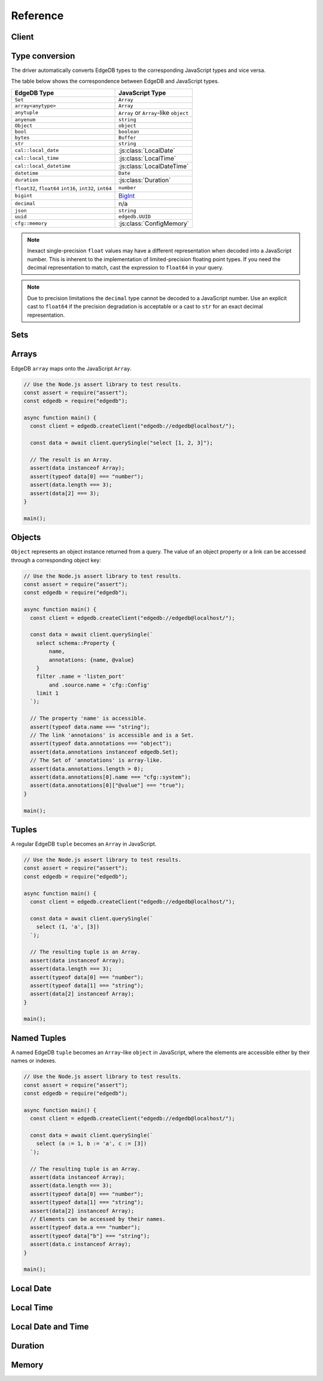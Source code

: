 .. _edgedb-js-api-reference:

#########
Reference
#########

.. _edgedb-js-api-client:

Client
======

.. js:function:: createClient( \
        options: string | ConnectOptions | null \
    ): Client

    Creates a new :js:class:`Client` instance.

    :param options:
        This is an optional parameter. When it is not specified the client
        will connect to the current EdgeDB Project instance.

        If this parameter is a string it can represent either a
        DSN or an instance name:

        * when the string does not start with ``edgedb://`` it is a
          :ref:`name of an instance <ref_reference_connection_instance_name>`;

        * otherwise it specifies a single string in the connection URI format:
          ``edgedb://user:password@host:port/database?option=value``.

          See the :ref:`Connection Parameters <ref_reference_connection>`
          docs for full details.

        Alternatively the parameter can be a ``ConnectOptions`` config;
        see the documentation of valid options below.

    :param string options.dsn:
        Specifies the DSN of the instance.

    :param string options.credentialsFile:
        Path to a file containing credentials.

    :param string options.host:
        Database host address as either an IP address or a domain name.

    :param number options.port:
        Port number to connect to at the server host.

    :param string options.user:
        The name of the database role used for authentication.

    :param string options.database:
        The name of the database to connect to.

    :param string options.password:
        Password to be used for authentication, if the server requires one.

    :param string options.tlsCAFile:
        Path to a file containing the root certificate of the server.

    :param boolean options.tlsSecurity:
        Determines whether certificate and hostname verification is enabled.
        Valid values are ``'strict'`` (certificate will be fully validated),
        ``'no_host_verification'`` (certificate will be validated, but
        hostname may not match), ``'insecure'`` (certificate not validated,
        self-signed certificates will be trusted), or ``'default'`` (acts as
        ``strict`` by default, or ``no_host_verification`` if ``tlsCAFile``
        is set).

    The above connection options can also be specified by their corresponding
    environment variable. If none of ``dsn``, ``credentialsFile``, ``host`` or
    ``port`` are explicitly specified, the client will connect to your
    linked project instance, if it exists. For full details, see the
    :ref:`Connection Parameters <ref_reference_connection>` docs.


    :param number options.timeout:
        Connection timeout in milliseconds.

    :param number options.waitUntilAvailable:
        If first connection fails, the number of milliseconds to keep retrying
        to connect (Defaults to 30 seconds). Useful if your development
        instance and app are started together, to allow the server time to
        be ready.

    :param number options.concurrency:
        The maximum number of connection the ``Client`` will create in it's
        connection pool. If not specified the concurrency will be controlled
        by the server. This is recommended as it allows the server to better
        manage the number of client connections based on it's own available
        resources.

    :returns:
        Returns an instance of :js:class:`Client`.

    Example:

    .. code-block:: js

        // Use the Node.js assert library to test results.
        const assert = require("assert");
        const edgedb = require("edgedb");

        async function main() {
          const client = edgedb.createClient();

          const data = await client.querySingle("select 1 + 1");

          // The result is a number 2.
          assert(typeof data === "number");
          assert(data === 2);
        }

        main();


.. js:class:: Client

    A ``Client`` allows you to run queries on an EdgeDB instance.

    Since opening connections is an expensive operation, ``Client`` also
    maintains a internal pool of connections to the instance, allowing
    connections to be automatically reused, and you to run multiple queries
    on the client simultaneously, enhancing the performance of
    database interactions.

    :js:class:`Client` is not meant to be instantiated directly;
    :js:func:`createClient` should be used instead.


    .. _edgedb-js-api-async-optargs:

    .. note::

        Some methods take query arguments as an *args* parameter. The type of
        the *args* parameter depends on the query:

        * If the query uses positional query arguments, the *args* parameter
          must be an ``array`` of values of the types specified by each query
          argument's type cast.
        * If the query uses named query arguments, the *args* parameter must
          be an ``object`` with property names and values corresponding to
          the query argument names and type casts.

        If a query argument is defined as ``optional``, the key/value can be
        either omitted from the *args* object or be a ``null`` value.

    .. js:method:: execute(query: string): Promise<void>

        Execute an EdgeQL command (or commands).

        :param query: Query text.

        This commands takes no arguments.

        Example:

        .. code-block:: js

            await client.execute(`
                CREATE TYPE MyType {
                    CREATE PROPERTY a -> int64
                };

                for x in {100, 200, 300}
                union (insert MyType { a := x });
            `)

    .. js:method:: query<T>(query: string, args?: QueryArgs): Promise<T[]>

        Run a query and return the results as an array. This method **always**
        returns an array.

        This method takes :ref:`optional query arguments
        <edgedb-js-api-async-optargs>`.

    .. js:method:: querySingle<T>( \
            query: string, \
            args?: QueryArgs \
        ): Promise<T | null>

        Run an optional singleton-returning query and return the result.

        This method takes :ref:`optional query arguments
        <edgedb-js-api-async-optargs>`.

        The *query* must return no more than one element. If the query returns
        more than one element, a ``ResultCardinalityMismatchError`` error is
        thrown.

    .. js:method:: queryRequiredSingle<T>( \
            query: string, \
            args?: QueryArgs \
        ): Promise<T>

        Run a singleton-returning query and return the result.

        This method takes :ref:`optional query arguments
        <edgedb-js-api-async-optargs>`.

        The *query* must return exactly one element. If the query returns
        more than one element, a ``ResultCardinalityMismatchError`` error is
        thrown. If the query returns an empty set, a ``NoDataError`` error is
        thrown.

    .. js:method:: queryJSON(query: string, args?: QueryArgs): Promise<string>

        Run a query and return the results as JSON.

        This method takes :ref:`optional query arguments
        <edgedb-js-api-async-optargs>`.

        .. note::

            Caution is advised when reading ``decimal`` or ``bigint``
            values using this method. The JSON specification does not
            have a limit on significant digits, so a ``decimal`` or a
            ``bigint`` number can be losslessly represented in JSON.
            However, JSON decoders in JavaScript will often read all
            such numbers as ``number`` values, which may result in
            precision loss. If such loss is unacceptable, then
            consider casting the value into ``str`` and decoding it on
            the client side into a more appropriate type, such as
            BigInt_.

    .. js:method:: querySingleJSON( \
            query: string, \
            args?: QueryArgs \
        ): Promise<string>

        Run an optional singleton-returning query and return its element
        in JSON.

        This method takes :ref:`optional query arguments
        <edgedb-js-api-async-optargs>`.

        The *query* must return at most one element.  If the query returns
        more than one element, an ``ResultCardinalityMismatchError`` error
        is thrown.

        .. note::

            Caution is advised when reading ``decimal`` or ``bigint``
            values using this method. The JSON specification does not
            have a limit on significant digits, so a ``decimal`` or a
            ``bigint`` number can be losslessly represented in JSON.
            However, JSON decoders in JavaScript will often read all
            such numbers as ``number`` values, which may result in
            precision loss. If such loss is unacceptable, then
            consider casting the value into ``str`` and decoding it on
            the client side into a more appropriate type, such as
            BigInt_.

    .. js:method:: queryRequiredSingleJSON( \
            query: string, \
            args?: QueryArgs \
        ): Promise<string>

        Run a singleton-returning query and return its element in JSON.

        This method takes :ref:`optional query arguments
        <edgedb-js-api-async-optargs>`.

        The *query* must return exactly one element.  If the query returns
        more than one element, a ``ResultCardinalityMismatchError`` error
        is thrown. If the query returns an empty set, a ``NoDataError`` error
        is thrown.

        .. note::

            Caution is advised when reading ``decimal`` or ``bigint``
            values using this method. The JSON specification does not
            have a limit on significant digits, so a ``decimal`` or a
            ``bigint`` number can be losslessly represented in JSON.
            However, JSON decoders in JavaScript will often read all
            such numbers as ``number`` values, which may result in
            precision loss. If such loss is unacceptable, then
            consider casting the value into ``str`` and decoding it on
            the client side into a more appropriate type, such as
            BigInt_.

    .. js:method:: transaction<T>( \
            action: (tx: Transaction) => Promise<T> \
        ): Promise<T>

        Execute a retryable transaction. The ``Transaction`` object passed to
        the action function has the same ``execute`` and ``query*`` methods
        as ``Client``.

        This is the preferred method of initiating and running a database
        transaction in a robust fashion.  The ``transaction()`` method
        will attempt to re-execute the transaction body if a transient error
        occurs, such as a network error or a transaction serialization error.
        The number of times ``transaction()`` will attempt to execute the
        transaction, and the backoff timeout between retries can be
        configured with :js:meth:`Client.withRetryOptions`.

        See :ref:`edgedb-js-api-transaction` for more details.

        Example:

        .. code-block:: js

            await client.transaction(async tx => {
              const value = await tx.querySingle("select Counter.value")
              await tx.execute(
                `update Counter set { value := <int64>$value }`,
                {value: value + 1},
              )
            });

        Note that we are executing queries on the ``tx`` object rather
        than on the original ``client``.

    .. js:method:: ensureConnected(): Promise<Client>

        If the client does not yet have any open connections in its pool,
        attempts to open a connection, else returns immediately.

        Since the client lazily creates new connections as needed (up to the
        configured ``concurrency`` limit), the first connection attempt will
        only occur when the first query is run a client. ``ensureConnected``
        can be useful to catch any errors resulting from connection
        mis-configuration by triggering the first connection attempt
        explicitly.

        Example:

        .. code-block:: js

            import {createClient} from 'edgedb';

            async function getClient() {
              try {
                return await createClient('custom_instance').ensureConnected();
              } catch (err) {
                // handle connection error
              }
            }

            function main() {
              const client = await getClient();

              await client.query('select ...');
            }

    .. js:method:: withRetryOptions(opts: { \
            attempts?: number \
            backoff?: (attempt: number) => number \
        }): Client

        Returns a new ``Client`` instance with the specified retry attempts
        number and backoff time function (the time that retrying methods will
        wait between retry attempts, in milliseconds), where options not given
        are inherited from the current client instance.

        The default number of attempts is ``3``. The default backoff
        function returns a random time between 100 and 200ms multiplied by
        ``2 ^ attempt number``.

        .. note::

            The new client instance will share the same connection pool as the
            client it's created from, so calling the ``ensureConnected``,
            ``close`` and ``terminate`` methods will affect all clients
            sharing the pool.

        Example:

        .. code-block:: js

            import {createClient} from 'edgedb';

            function main() {
              const client = createClient();

              // By default transactions will retry if they fail
              await client.transaction(async tx => {
                // ...
              });

              const nonRetryingClient = client.withRetryOptions({
                attempts: 1
              });

              // This transaction will not retry
              await nonRetryingClient.transaction(async tx => {
                // ...
              });
            }

    .. js:method:: close(): Promise<void>

        Close the client's open connections gracefully. When a client is
        closed, all its underlying connections are awaited to complete their
        pending operations, then closed. A warning is produced if the pool
        takes more than 60 seconds to close.

        .. note::

            Clients will not prevent Node.js from exiting once all of it's
            open connections are idle and Node.js has no further tasks it is
            awaiting on, so it is not necessary to explicitly call ``close()``
            if it is more convenient for your application.

            (This does not apply to Deno, since Deno is missing the
            required API's to ``unref`` idle connections)

    .. js:method:: isClosed(): boolean

        Returns true if ``close()`` has been called on the client.

    .. js:method:: terminate(): void

        Terminate all connections in the client, closing all connections non
        gracefully. If the client is already closed, return without doing
        anything.


.. _edgedb-js-datatypes:

Type conversion
===============

The driver automatically converts EdgeDB types to the corresponding JavaScript
types and vice versa.

The table below shows the correspondence between EdgeDB and JavaScript types.

+-------------------------+--------------------------------------------------+
| EdgeDB Type             |  JavaScript Type                                 |
+=========================+==================================================+
| ``Set``                 | ``Array``                                        |
+-------------------------+--------------------------------------------------+
| ``array<anytype>``      | ``Array``                                        |
+-------------------------+--------------------------------------------------+
| ``anytuple``            | ``Array`` or                                     |
|                         | ``Array``-like ``object``                        |
+-------------------------+--------------------------------------------------+
| ``anyenum``             | ``string``                                       |
+-------------------------+--------------------------------------------------+
| ``Object``              | ``object``                                       |
+-------------------------+--------------------------------------------------+
| ``bool``                | ``boolean``                                      |
+-------------------------+--------------------------------------------------+
| ``bytes``               | ``Buffer``                                       |
+-------------------------+--------------------------------------------------+
| ``str``                 | ``string``                                       |
+-------------------------+--------------------------------------------------+
| ``cal::local_date``     | :js:class:`LocalDate`                            |
+-------------------------+--------------------------------------------------+
| ``cal::local_time``     | :js:class:`LocalTime`                            |
+-------------------------+--------------------------------------------------+
| ``cal::local_datetime`` | :js:class:`LocalDateTime`                        |
+-------------------------+--------------------------------------------------+
| ``datetime``            | ``Date``                                         |
+-------------------------+--------------------------------------------------+
| ``duration``            | :js:class:`Duration`                             |
+-------------------------+--------------------------------------------------+
| ``float32``,            | ``number``                                       |
| ``float64``             |                                                  |
| ``int16``,              |                                                  |
| ``int32``,              |                                                  |
| ``int64``               |                                                  |
+-------------------------+--------------------------------------------------+
| ``bigint``              | BigInt_                                          |
+-------------------------+--------------------------------------------------+
| ``decimal``             | n/a                                              |
+-------------------------+--------------------------------------------------+
| ``json``                | ``string``                                       |
+-------------------------+--------------------------------------------------+
| ``uuid``                | ``edgedb.UUID``                                  |
+-------------------------+--------------------------------------------------+
| ``cfg::memory``         | :js:class:`ConfigMemory`                         |
+-------------------------+--------------------------------------------------+

.. note::

    Inexact single-precision ``float`` values may have a different
    representation when decoded into a JavaScript number.  This is inherent
    to the implementation of limited-precision floating point types.
    If you need the decimal representation to match, cast the expression
    to ``float64`` in your query.

.. note::

    Due to precision limitations the ``decimal`` type cannot be decoded to a
    JavaScript number. Use an explicit cast to ``float64`` if the precision
    degradation is acceptable or a cast to ``str`` for an exact decimal
    representation.


.. _edgedb-js-types-set:

Sets
====

.. js:class:: Set() extends Array

    Under the hood, the result of the ``.query`` method is an instance of
    ``edgedb.Set``. This class represents a set of values returned by a query.
    If the query contained an explicit ``ORDER BY`` clause, the values will be
    ordered, otherwise no specific ordering is guaranteed.

    This type also allows to differentiate between a set of values and an
    explicit array.

    .. code-block:: js

        const result = await client.query(`select {0, 1, 2}`);
        result instanceof edgedb.Set; // true
        result[0]; // 0
        result[1]; // 1
        result[2]; // 2

Arrays
======

EdgeDB ``array``  maps onto the JavaScript ``Array``.

.. code-block:: js

    // Use the Node.js assert library to test results.
    const assert = require("assert");
    const edgedb = require("edgedb");

    async function main() {
      const client = edgedb.createClient("edgedb://edgedb@localhost/");

      const data = await client.querySingle("select [1, 2, 3]");

      // The result is an Array.
      assert(data instanceof Array);
      assert(typeof data[0] === "number");
      assert(data.length === 3);
      assert(data[2] === 3);
    }

    main();

.. _edgedb-js-types-object:

Objects
=======

``Object`` represents an object instance returned from a query. The value of an
object property or a link can be accessed through a corresponding object key:

.. code-block:: js

    // Use the Node.js assert library to test results.
    const assert = require("assert");
    const edgedb = require("edgedb");

    async function main() {
      const client = edgedb.createClient("edgedb://edgedb@localhost/");

      const data = await client.querySingle(`
        select schema::Property {
            name,
            annotations: {name, @value}
        }
        filter .name = 'listen_port'
            and .source.name = 'cfg::Config'
        limit 1
      `);

      // The property 'name' is accessible.
      assert(typeof data.name === "string");
      // The link 'annotaions' is accessible and is a Set.
      assert(typeof data.annotations === "object");
      assert(data.annotations instanceof edgedb.Set);
      // The Set of 'annotations' is array-like.
      assert(data.annotations.length > 0);
      assert(data.annotations[0].name === "cfg::system");
      assert(data.annotations[0]["@value"] === "true");
    }

    main();

Tuples
======

A regular EdgeDB ``tuple`` becomes an ``Array`` in JavaScript.

.. code-block:: js

    // Use the Node.js assert library to test results.
    const assert = require("assert");
    const edgedb = require("edgedb");

    async function main() {
      const client = edgedb.createClient("edgedb://edgedb@localhost/");

      const data = await client.querySingle(`
        select (1, 'a', [3])
      `);

      // The resulting tuple is an Array.
      assert(data instanceof Array);
      assert(data.length === 3);
      assert(typeof data[0] === "number");
      assert(typeof data[1] === "string");
      assert(data[2] instanceof Array);
    }

    main();

Named Tuples
============

A named EdgeDB ``tuple`` becomes an ``Array``-like ``object`` in JavaScript,
where the elements are accessible either by their names or indexes.

.. code-block:: js

    // Use the Node.js assert library to test results.
    const assert = require("assert");
    const edgedb = require("edgedb");

    async function main() {
      const client = edgedb.createClient("edgedb://edgedb@localhost/");

      const data = await client.querySingle(`
        select (a := 1, b := 'a', c := [3])
      `);

      // The resulting tuple is an Array.
      assert(data instanceof Array);
      assert(data.length === 3);
      assert(typeof data[0] === "number");
      assert(typeof data[1] === "string");
      assert(data[2] instanceof Array);
      // Elements can be accessed by their names.
      assert(typeof data.a === "number");
      assert(typeof data["b"] === "string");
      assert(data.c instanceof Array);
    }

    main();

Local Date
==========

.. js:class:: LocalDate(\
        year: number, \
        month: number, \
        day: number)

    A JavaScript representation of an EdgeDB ``local_date`` value. Implements
    a subset of the `TC39 Temporal Proposal`_ ``PlainDate`` type.

    Assumes the calendar is always `ISO 8601`_.

    .. js:attribute:: year: number

        The year value of the local date.

    .. js:attribute:: month: number

        The numerical month value of the local date.

        .. note::

            Unlike the JS ``Date`` object, months in ``LocalDate`` start at 1.
            ie. Jan = 1, Feb = 2, etc.

    .. js:attribute:: day: number

        The day of the month value of the local date (starting with 1).

    .. js:attribute:: dayOfWeek: number

        The weekday number of the local date. Returns a value between 1 and 7
        inclusive, where 1 = Monday and 7 = Sunday.

    .. js:attribute:: dayOfYear: number

        The ordinal day of the year of the local date. Returns a value between
        1 and 365 (or 366 in a leap year).

    .. js:attribute:: weekOfYear: number

        The ISO week number of the local date. Returns a value between 1 and
        53, where ISO week 1 is defined as the week containing the first
        Thursday of the year.

    .. js:attribute:: daysInWeek: number

        The number of days in the week of the local date. Always returns 7.

    .. js:attribute:: daysInMonth: number

        The number of days in the month of the local date. Returns a value
        between 28 and 31 inclusive.

    .. js:attribute:: daysInYear: number

        The number of days in the year of the local date. Returns either 365 or
        366 if the year is a leap year.

    .. js:attribute:: monthsInYear: number

        The number of months in the year of the local date. Always returns 12.

    .. js:attribute:: inLeapYear: boolean

        Return whether the year of the local date is a leap year.

    .. js:method:: toString(): string

        Get the string representation of the ``LocalDate`` in the
        ``YYYY-MM-DD`` format.

    .. js:method:: toJSON(): number

        Same as :js:meth:`~LocalDate.toString`.

    .. js:method:: valueOf(): never

        Always throws an Error. ``LocalDate`` objects are not comparable.


Local Time
==========

.. js:class:: LocalTime(\
        hour: number = 0, \
        minute: number = 0, \
        second: number = 0, \
        millisecond: number = 0, \
        microsecond: number = 0, \
        nanosecond: number = 0)

    A JavaScript representation of an EdgeDB ``local_time`` value. Implements
    a subset of the `TC39 Temporal Proposal`_ ``PlainTime`` type.

    .. note::

        The EdgeDB ``local_time`` type only has microsecond precision, any
        nanoseconds specified in the ``LocalTime`` will be ignored when
        encoding to an EdgeDB ``local_time``.

    .. js:attribute:: hour: number

        The hours component of the local time in 0-23 range.

    .. js:attribute:: minute: number

        The minutes component of the local time in 0-59 range.

    .. js:attribute:: second: number

        The seconds component of the local time in 0-59 range.

    .. js:attribute:: millisecond: number

        The millisecond component of the local time in 0-999 range.

    .. js:attribute:: microsecond: number

        The microsecond component of the local time in 0-999 range.

    .. js:attribute:: nanosecond: number

        The nanosecond component of the local time in 0-999 range.

    .. js:method:: toString(): string

        Get the string representation of the ``local_time`` in the ``HH:MM:SS``
        24-hour format.

    .. js:method:: toJSON(): number

        Same as :js:meth:`~LocalTime.toString`.

    .. js:method:: valueOf(): never

        Always throws an Error. ``LocalTime`` objects are not comparable.


Local Date and Time
===================

.. js:class:: LocalDateTime(\
        year: number, \
        month: number, \
        day: number, \
        hour: number = 0, \
        minute: number = 0, \
        second: number = 0, \
        millisecond: number = 0, \
        microsecond: number = 0, \
        nanosecond: number = 0) extends LocalDate, LocalTime

    A JavaScript representation of an EdgeDB ``local_datetime`` value.
    Implements a subset of the `TC39 Temporal Proposal`_ ``PlainDateTime``
    type.

    Inherits all properties from the :js:class:`~LocalDate` and
    :js:class:`~LocalTime` types.

    .. js:method:: toString(): string

        Get the string representation of the ``local_datetime`` in the
        ``YYYY-MM-DDTHH:MM:SS`` 24-hour format.

    .. js:method:: toJSON(): number

        Same as :js:meth:`~LocalDateTime.toString`.

    .. js:method:: valueOf(): never

        Always throws an Error. ``LocalDateTime`` objects are not comparable.


Duration
========

.. js:class:: Duration(\
        years: number = 0, \
        months: number = 0, \
        weeks: number = 0, \
        days: number = 0, \
        hours: number = 0, \
        minutes: number = 0, \
        seconds: number = 0, \
        milliseconds: number = 0, \
        microseconds: number = 0, \
        nanoseconds: number = 0)

    A JavaScript representation of an EdgeDB ``duration`` value. Implements
    a subset of the `TC39 Temporal Proposal`_ ``Duration`` type.

    No arguments may be infinite and all must have the same sign.
    Any non-integer arguments will be rounded towards zero.

    .. note::

        The Temporal ``Duration`` type can contain both absolute duration
        components, such as hours, minutes, seconds, etc. and relative
        duration components, such as years, months, weeks, and days, where
        their absolute duration changes depending on the exact date they are
        relative to (eg. different months have a different number of days).

        The EdgeDB ``duration`` type only supports absolute durations, so any
        ``Duration`` with non-zero years, months, weeks, or days will throw
        an error when trying to encode them.

    .. note::

        The EdgeDB ``duration`` type only has microsecond precision, any
        nanoseconds specified in the ``Duration`` will be ignored when
        encoding to an EdgeDB ``duration``.

    .. note::

        Temporal ``Duration`` objects can be unbalanced_, (ie. have a greater
        value in any property than it would naturally have, eg. have a seconds
        property greater than 59), but EdgeDB ``duration`` objects are always
        balanced.

        Therefore in a round-trip of a ``Duration`` object to EdgeDB and back,
        the returned object, while being an equivalent duration, may not
        have exactly the same property values as the sent object.

    .. js:attribute:: years: number

        The number of years in the duration.

    .. js:attribute:: months: number

        The number of months in the duration.

    .. js:attribute:: weeks: number

        The number of weeks in the duration.

    .. js:attribute:: days: number

        The number of days in the duration.

    .. js:attribute:: hours: number

        The number of hours in the duration.

    .. js:attribute:: minutes: number

        The number of minutes in the duration.

    .. js:attribute:: seconds: number

        The number of seconds in the duration.

    .. js:attribute:: milliseconds: number

        The number of milliseconds in the duration.

    .. js:attribute:: microseconds: number

        The number of microseconds in the duration.

    .. js:attribute:: nanoseconds: number

        The number of nanoseconds in the duration.

    .. js:attribute:: sign: number

        Returns -1, 0, or 1 depending on whether the duration is negative,
        zero or positive.

    .. js:attribute:: blank: boolean

        Returns ``true`` if the duration is zero.

    .. js:method:: toString(): string

        Get the string representation of the duration in `ISO 8601 duration`_
        format.

    .. js:method:: toJSON(): number

        Same as :js:meth:`~Duration.toString`.

    .. js:method:: valueOf(): never

        Always throws an Error. ``Duration`` objects are not comparable.


Memory
======

.. js:class:: ConfigMemory(bytes: BigInt)

    A JavaScript representation of an EdgeDB ``cfg::memory`` value.

    .. js:attribute:: bytes: number

        The memory value in bytes (B).

        .. note::

            The EdgeDB ``cfg::memory`` represents a number of bytes stored as
            an ``int64``. Since JS the ``number`` type is a ``float64``, values
            above ``~8191TiB`` will lose precision when represented as a JS
            ``number``. To keep full precision use the ``bytesBigInt``
            property.

    .. js::attribute:: bytesBigInt: BigInt

        The memory value in bytes represented as a ``BigInt``.

    .. js:attribute:: kibibytes: number

        The memory value in kibibytes (KiB).

    .. js:attribute:: mebibytes: number

        The memory value in mebibytes (MiB).

    .. js:attribute:: gibibytes: number

        The memory value in gibibytes (GiB).

    .. js:attribute:: tebibytes: number

        The memory value in tebibytes (TiB).

    .. js:attribute:: pebibytes: number

        The memory value in pebibytes (PiB).

    .. js:method:: toString(): string

        Get the string representation of the memory value. Format is the same
        as returned by string casting a ``cfg::memory`` value in EdgeDB.


.. _BigInt:
    https://developer.mozilla.org/en-US/docs/Web/JavaScript/Reference/Global_Objects/BigInt
.. _TC39 Temporal Proposal: https://tc39.es/proposal-temporal/docs/
.. _ISO 8601: https://en.wikipedia.org/wiki/ISO_8601#Dates
.. _ISO 8601 duration: https://en.wikipedia.org/wiki/ISO_8601#Durations
.. _unbalanced: https://tc39.es/proposal-temporal/docs/balancing.html

